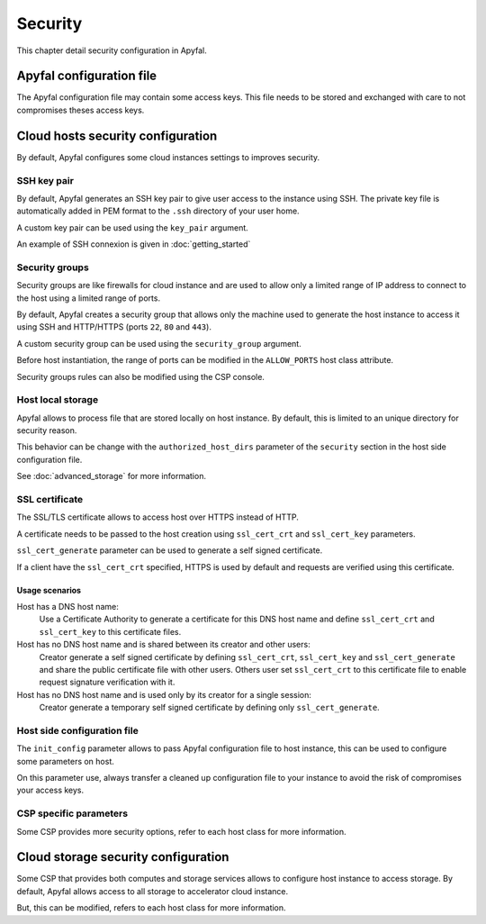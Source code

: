 Security
========

This chapter detail security configuration in Apyfal.

Apyfal configuration file
-------------------------

The Apyfal configuration file may contain some access keys. This file needs
to be stored and exchanged with care to not compromises theses access keys.

Cloud hosts security configuration
----------------------------------

By default, Apyfal configures some cloud instances settings to improves
security.

SSH key pair
~~~~~~~~~~~~

By default, Apyfal generates an SSH key pair to give user access to the instance
using SSH. The private key file is automatically added in PEM format to the
``.ssh`` directory of your user home.

A custom key pair can be used using the ``key_pair`` argument.

An example of SSH connexion is given in :doc:`getting_started`

Security groups
~~~~~~~~~~~~~~~

Security groups are like firewalls for cloud instance and are used to allow only
a limited range of IP address to connect to the host using a limited range of
ports.

By default, Apyfal creates a security group that allows only the machine used
to generate the host instance to access it using SSH and HTTP/HTTPS
(ports ``22``, ``80`` and ``443``).

A custom security group can be used using the ``security_group`` argument.

Before host instantiation, the range of ports can be modified in the
``ALLOW_PORTS`` host class attribute.

Security groups rules can also be modified using the CSP console.

Host local storage
~~~~~~~~~~~~~~~~~~

Apyfal allows to process file that are stored locally on host instance.
By default, this is limited to an unique directory for security reason.

This behavior can be change with the ``authorized_host_dirs`` parameter of
the ``security`` section in the host side configuration file.

See :doc:`advanced_storage` for more information.

SSL certificate
~~~~~~~~~~~~~~~

The SSL/TLS certificate allows to access host over HTTPS instead of HTTP.

A certificate needs to be passed to the host creation using ``ssl_cert_crt`` and
``ssl_cert_key`` parameters.

``ssl_cert_generate`` parameter can be used to generate a self signed
certificate.

If a client have the ``ssl_cert_crt`` specified, HTTPS is used by default and
requests are verified using this certificate.

Usage scenarios
_______________

Host has a DNS host name:
  Use a Certificate Authority to generate a certificate for this DNS host name
  and define ``ssl_cert_crt`` and ``ssl_cert_key`` to this certificate files.

Host has no DNS host name and is shared between its creator and other users:
  Creator generate a self signed certificate by defining ``ssl_cert_crt``,
  ``ssl_cert_key`` and ``ssl_cert_generate`` and share the public certificate
  file with other users. Others user set ``ssl_cert_crt`` to this certificate
  file to enable request signature verification with it.

Host has no DNS host name and is used only by its creator for a single session:
  Creator generate a temporary self signed certificate by defining only
  ``ssl_cert_generate``.

Host side configuration file
~~~~~~~~~~~~~~~~~~~~~~~~~~~~

The ``init_config`` parameter allows to pass Apyfal configuration file to host
instance, this can be used to configure some parameters on host.

On this parameter use, always transfer a cleaned up configuration
file to your instance to avoid the risk of compromises your access keys.

CSP specific parameters
~~~~~~~~~~~~~~~~~~~~~~~

Some CSP provides more security options, refer to each host class for more
information.

Cloud storage security configuration
------------------------------------

Some CSP that provides both computes and storage services allows to
configure host instance to access storage.
By default, Apyfal allows access to all storage to accelerator cloud instance.

But, this can be modified, refers to each host class for more information.
